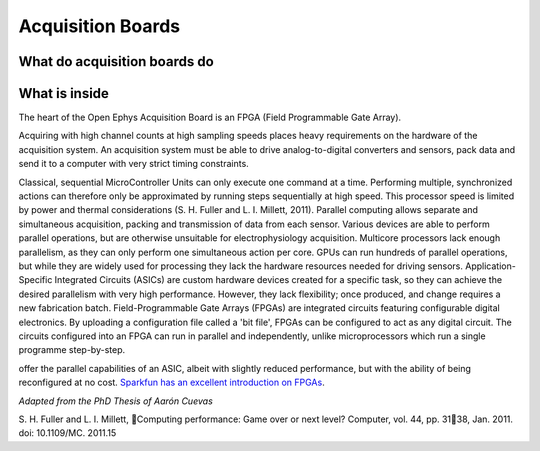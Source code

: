 .. _refacboard:

***********************************
Acquisition Boards
***********************************

What do acquisition boards do
###################################



What is inside
###################################

The heart of the Open Ephys Acquisition Board is an FPGA (Field Programmable Gate Array).

.. image:: ../_static/images/Basics/ac_board_inside.png

Acquiring with high channel counts at high sampling speeds places heavy requirements on the hardware of the acquisition system. An acquisition system must be able to drive analog-to-digital converters and sensors, pack data and send it to a computer with very strict timing constraints.

Classical, sequential MicroController Units can only execute one command at a time. Performing multiple, synchronized actions can therefore only be approximated by running steps sequentially at high speed. This processor speed is limited by power and thermal considerations (S. H. Fuller and L. I. Millett, 2011).
Parallel computing allows separate and simultaneous acquisition, packing and transmission of data from each sensor.  Various devices are able to perform parallel operations, but are otherwise unsuitable for electrophysiology acquisition. Multicore processors lack enough parallelism, as they can only perform one simultaneous action per core. GPUs can run hundreds of parallel operations, but while they are widely used for processing they
lack the hardware resources needed for driving sensors. Application-Specific Integrated Circuits (ASICs) are custom hardware devices created for a specific task, so they can achieve the desired parallelism with very high performance.
However, they lack flexibility; once produced, and change requires a new fabrication batch.
Field-Programmable Gate Arrays (FPGAs) are integrated circuits featuring configurable digital electronics. By uploading a configuration file called a 'bit file', FPGAs can be configured to act as any digital circuit. The circuits configured into an FPGA can run in parallel and independently, unlike microprocessors which run a single programme step-by-step.

offer the parallel capabilities of an ASIC, albeit with slightly reduced performance, but with the ability of being reconfigured at no cost. `Sparkfun has an excellent introduction on FPGAs <https://learn.sparkfun.com/tutorials/how-does-an-fpga-work?_ga=2.78097236.1328161175.1645203335-838473938.1635861406>`_.

*Adapted from the PhD Thesis of Aarón Cuevas*


S. H. Fuller and L. I. Millett, Computing performance: Game over or next level? Computer, vol. 44, pp. 3138, Jan. 2011. doi: 10.1109/MC.
2011.15
